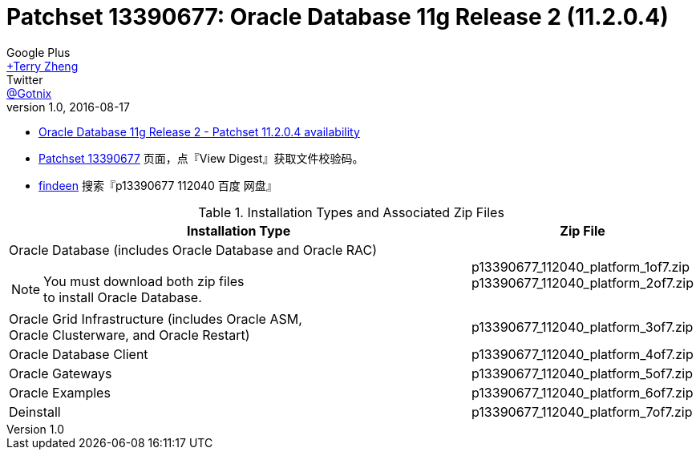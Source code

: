 = Patchset 13390677: Oracle Database 11g Release 2 (11.2.0.4)
Google Plus <https://plus.google.com/u/0/+TerryZheng-404/posts[+Terry Zheng]>; Twitter <https://twitter.com/Gotnix[@Gotnix]>
v1.0, 2016-08-17
:lang: zh-cmn-Hans
:doctype: artical
:description: Oracle Database 11g Release 2 (11.2.0.4) 下载信息
:icons: font
:source-highlighter: highlightjs
:linkcss!:
:numbered:
:idprefix:
:toc: right
:toclevels: 3
:experimental:


* https://community.oracle.com/community/support/support-blogs/database-support-blog/blog/2014/10/16/oracle-database-11g-release-2-patchset-11204-availability[Oracle Database 11g Release 2 - Patchset 11.2.0.4 availability]
* https://updates.oracle.com/ARULink/PatchDetails/process_form?patch_num=13390677[Patchset 13390677] 页面，点『View Digest』获取文件校验码。
* http://www.findeen.co.uk/p13390677_112040_%E7%99%BE%E5%BA%A6_%E7%BD%91%E7%9B%98.html[findeen] 搜索『p13390677 112040 百度 网盘』 

[cols="5a,2", options="header"]
.Installation Types and Associated Zip Files
|===
|Installation Type
|Zip File

|Oracle Database (includes Oracle Database and Oracle RAC)
[NOTE]
====
You must download both zip files +
to install Oracle Database.
====

|p13390677_112040_platform_1of7.zip +
p13390677_112040_platform_2of7.zip

|Oracle Grid Infrastructure (includes Oracle ASM, +
	Oracle Clusterware, and Oracle Restart)
|p13390677_112040_platform_3of7.zip

|Oracle Database Client
|p13390677_112040_platform_4of7.zip

|Oracle Gateways
|p13390677_112040_platform_5of7.zip

|Oracle Examples
|p13390677_112040_platform_6of7.zip

|Deinstall
|p13390677_112040_platform_7of7.zip
|===
